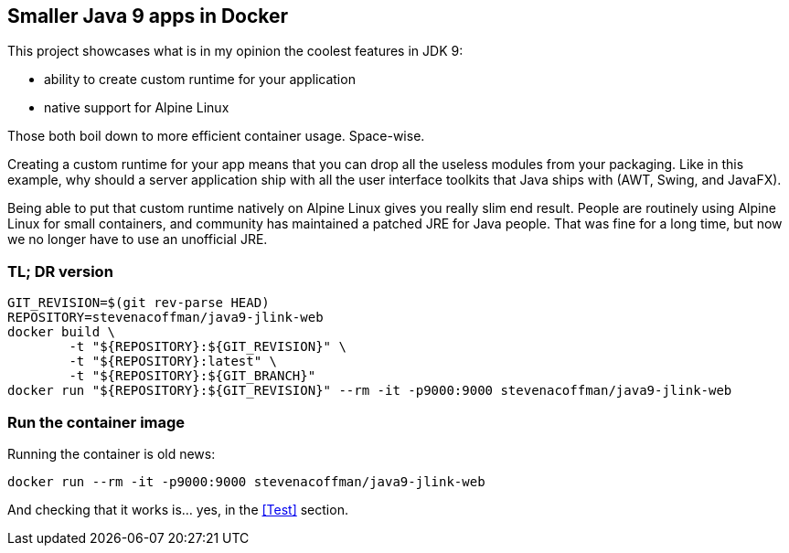 == Smaller Java 9 apps in Docker

This project showcases what is in my opinion the coolest features in JDK 9:

 * ability to create custom runtime for your application
 * native support for Alpine Linux

Those both boil down to more efficient container usage.
Space-wise.

Creating a custom runtime for your app means
that you can drop all the useless modules from your packaging.
Like in this example,
why should a server application ship with all the user interface toolkits
that Java ships with (AWT, Swing, and JavaFX).

Being able to put that custom runtime natively on Alpine Linux gives you
really slim end result.
People are routinely using Alpine Linux for small containers,
and community has maintained a patched JRE for Java people.
That was fine for a long time,
but now we no longer have to use an unofficial JRE.

=== TL; DR version

```
GIT_REVISION=$(git rev-parse HEAD)
REPOSITORY=stevenacoffman/java9-jlink-web
docker build \
        -t "${REPOSITORY}:${GIT_REVISION}" \
        -t "${REPOSITORY}:latest" \
        -t "${REPOSITORY}:${GIT_BRANCH}"
docker run "${REPOSITORY}:${GIT_REVISION}" --rm -it -p9000:9000 stevenacoffman/java9-jlink-web
```

=== Run the container image

Running the container is old news:

  docker run --rm -it -p9000:9000 stevenacoffman/java9-jlink-web

And checking that it works is... yes, in the <<Test>> section.
